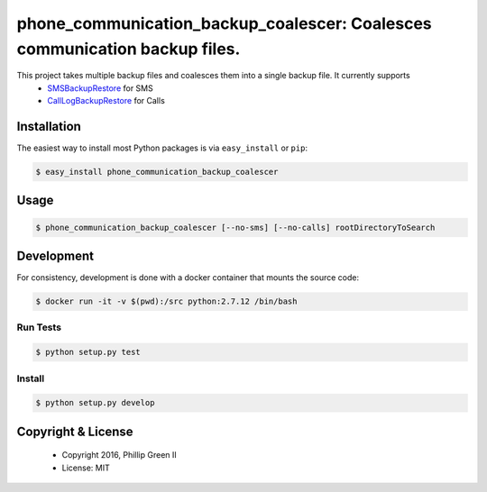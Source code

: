 ===========================================================================
phone_communication_backup_coalescer: Coalesces communication backup files.
===========================================================================

.. image:: https://travis-ci.org/phillipgreenii/phone_communication_backup_coalescer.svg
    :target: https://travis-ci.org/phillipgreenii/phone_communication_backup_coalescer
    :alt: Build Status

This project takes multiple backup files and coalesces them into a single backup file.  It currently supports
 - `SMSBackupRestore <https://play.google.com/store/apps/details?id=com.riteshsahu.SMSBackupRestore>`_ for SMS
 - `CallLogBackupRestore <https://play.google.com/store/apps/details?id=com.riteshsahu.CallLogBackupRestore>`_ for Calls

Installation
------------

The easiest way to install most Python packages is via ``easy_install`` or ``pip``:

.. code-block:: bash

  $ easy_install phone_communication_backup_coalescer

Usage
-----

.. code-block:: bash

  $ phone_communication_backup_coalescer [--no-sms] [--no-calls] rootDirectoryToSearch


Development
-----------

For consistency, development is done with a docker container that mounts the source code:

.. code-block:: bash

  $ docker run -it -v $(pwd):/src python:2.7.12 /bin/bash

Run Tests
^^^^^^^^^

.. code-block:: bash

  $ python setup.py test

Install
^^^^^^^

.. code-block:: bash

  $ python setup.py develop

Copyright & License
-------------------

  - Copyright 2016, Phillip Green II
  - License: MIT
